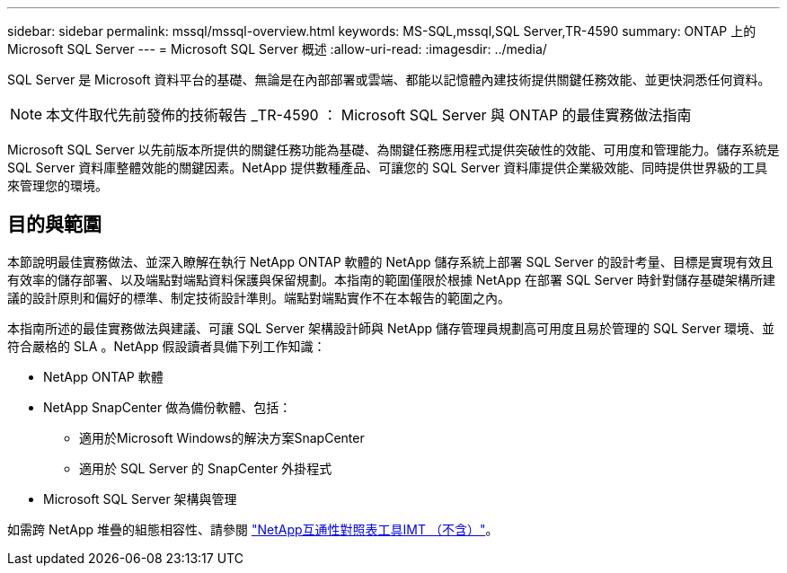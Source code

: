---
sidebar: sidebar 
permalink: mssql/mssql-overview.html 
keywords: MS-SQL,mssql,SQL Server,TR-4590 
summary: ONTAP 上的 Microsoft SQL Server 
---
= Microsoft SQL Server 概述
:allow-uri-read: 
:imagesdir: ../media/


[role="lead"]
SQL Server 是 Microsoft 資料平台的基礎、無論是在內部部署或雲端、都能以記憶體內建技術提供關鍵任務效能、並更快洞悉任何資料。


NOTE: 本文件取代先前發佈的技術報告 _TR-4590 ： Microsoft SQL Server 與 ONTAP 的最佳實務做法指南

Microsoft SQL Server 以先前版本所提供的關鍵任務功能為基礎、為關鍵任務應用程式提供突破性的效能、可用度和管理能力。儲存系統是 SQL Server 資料庫整體效能的關鍵因素。NetApp 提供數種產品、可讓您的 SQL Server 資料庫提供企業級效能、同時提供世界級的工具來管理您的環境。



== 目的與範圍

本節說明最佳實務做法、並深入瞭解在執行 NetApp ONTAP 軟體的 NetApp 儲存系統上部署 SQL Server 的設計考量、目標是實現有效且有效率的儲存部署、以及端點對端點資料保護與保留規劃。本指南的範圍僅限於根據 NetApp 在部署 SQL Server 時針對儲存基礎架構所建議的設計原則和偏好的標準、制定技術設計準則。端點對端點實作不在本報告的範圍之內。

本指南所述的最佳實務做法與建議、可讓 SQL Server 架構設計師與 NetApp 儲存管理員規劃高可用度且易於管理的 SQL Server 環境、並符合嚴格的 SLA 。NetApp 假設讀者具備下列工作知識：

* NetApp ONTAP 軟體
* NetApp SnapCenter 做為備份軟體、包括：
+
** 適用於Microsoft Windows的解決方案SnapCenter
** 適用於 SQL Server 的 SnapCenter 外掛程式


* Microsoft SQL Server 架構與管理


如需跨 NetApp 堆疊的組態相容性、請參閱 link:http://mysupport.netapp.com/NOW/products/interoperability/["NetApp互通性對照表工具IMT （不含）"^]。
